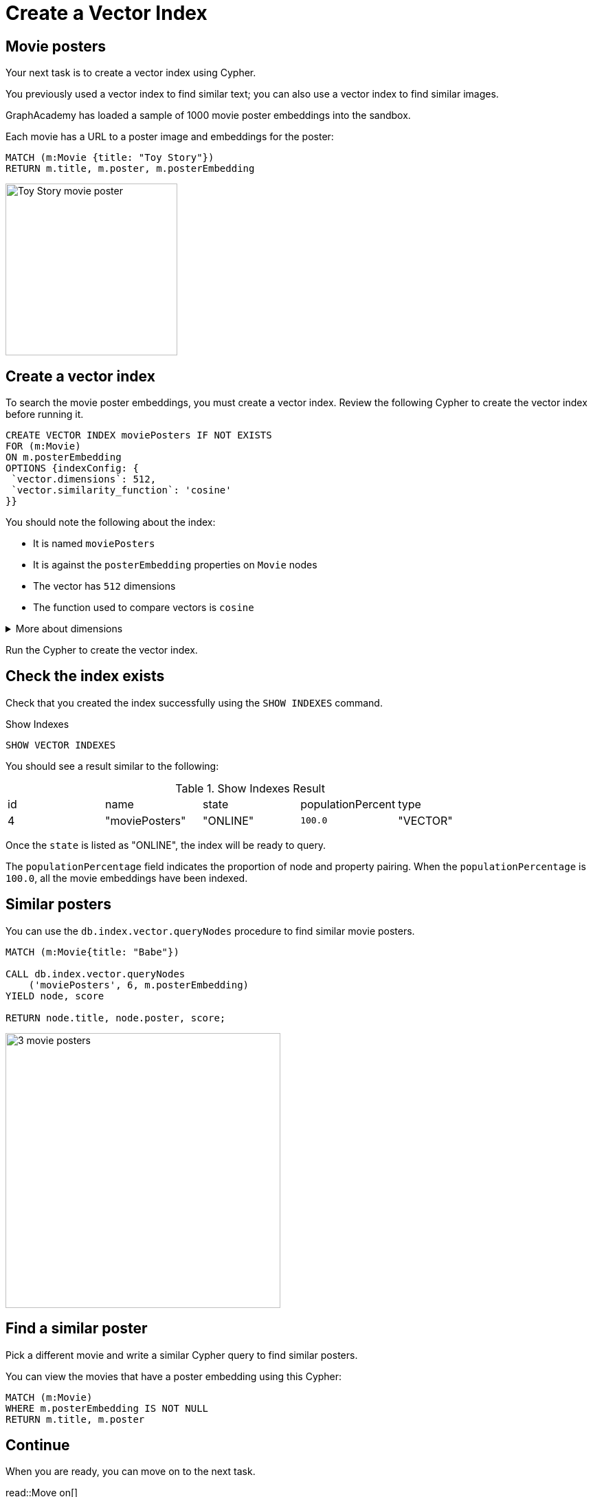 = Create a Vector Index
:order: 5
:type: challenge
:sandbox: true
:slides: true

[.slide.col-60-40]
== Movie posters

[.col]
====
Your next task is to create a vector index using Cypher.

You previously used a vector index to find similar text; you can also use a vector index to find similar images.

GraphAcademy has loaded a sample of 1000 movie poster embeddings into the sandbox. 

Each movie has a URL to a poster image and embeddings for the poster:

[source, cypher]
MATCH (m:Movie {title: "Toy Story"}) 
RETURN m.title, m.poster, m.posterEmbedding
====

[.col]
====
image:https://image.tmdb.org/t/p/w440_and_h660_face/uXDfjJbdP4ijW5hWSBrPrlKpxab.jpg[Toy Story movie poster,width=250,align=center]
====

[.slide.col-2]
== Create a vector index

[.col]
====
To search the movie poster embeddings, you must create a vector index. 
Review the following Cypher to create the vector index before running it.

[source, cypher]
----
CREATE VECTOR INDEX moviePosters IF NOT EXISTS
FOR (m:Movie)
ON m.posterEmbedding
OPTIONS {indexConfig: {
 `vector.dimensions`: 512,
 `vector.similarity_function`: 'cosine'
}}
----
====

[.col]
====
You should note the following about the index:

- It is named `moviePosters`
- It is against the `posterEmbedding` properties on `Movie` nodes
- The vector has `512` dimensions
- The function used to compare vectors is `cosine`
====

[.transcript-only]
====
[%collapsible]
.More about dimensions
=====
The model used to create the embeddings determines the number of dimensions in the vector.

In this case, we used the link:https://openai.com/research/clip[OpenAI Clip Model^], which has 512 dimensions.

We created the movie plot embeddings using link:https://platform.openai.com/docs/guides/embeddings/embedding-models[Open AI's text-embedding-ada-002 model^], which has 1536 dimensions.
=====
====

Run the Cypher to create the vector index.

[.slide.discrete]
== Check the index exists

Check that you created the index successfully using the `SHOW INDEXES` command.

.Show Indexes
[source,cypher]
----
SHOW VECTOR INDEXES
----

You should see a result similar to the following:

.Show Indexes Result
|===
| id | name | state | populationPercent | type
|4 | "moviePosters" | "ONLINE" | `100.0` | "VECTOR"
|===

Once the `state` is listed as "ONLINE", the index will be ready to query.

[.transcript-only]
====
The `populationPercentage` field indicates the proportion of node and property pairing.
When the `populationPercentage` is `100.0`, all the movie embeddings have been indexed.
====

[.slide.col-2]
== Similar posters

[.col]
====
You can use the `db.index.vector.queryNodes` procedure to find similar movie posters.

[source, cypher]
----
MATCH (m:Movie{title: "Babe"})

CALL db.index.vector.queryNodes
    ('moviePosters', 6, m.posterEmbedding)
YIELD node, score

RETURN node.title, node.poster, score;
----
====

[.col]
====
image::images/babe-similar-posters.jpg[3 movie posters, Babe, Lassie, Before the Rain with similar images,width=400,align=center]
====

[.slide.discrete]
== Find a similar poster

Pick a different movie and write a similar Cypher query to find similar posters.

You can view the movies that have a poster embedding using this Cypher:

[source, cypher]
----
MATCH (m:Movie)
WHERE m.posterEmbedding IS NOT NULL
RETURN m.title, m.poster
----

[.next]
== Continue

When you are ready, you can move on to the next task.

read::Move on[]

[.summary]
== Summary

You learned how to create a vector index in Neo4j.

Next, you will learn how to model unstructured data as a graph.